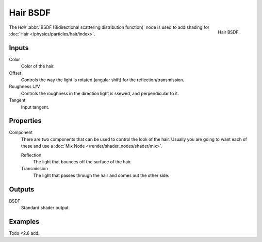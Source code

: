 .. _bpy.types.ShaderNodeBsdfHair:

*********
Hair BSDF
*********

.. figure:: /images/render_cycles_nodes_types_shaders_hair_node.png
   :align: right

   Hair BSDF.

The *Hair* :abbr:`BSDF (Bidirectional scattering distribution function)`
node is used to add shading for :doc:`Hair </physics/particles/hair/index>`.


Inputs
======

Color
   Color of the hair.
Offset
   Controls the way the light is rotated (angular shift) for the reflection/transmission.
Roughness U/V
   Controls the roughness in the direction light is skewed, and perpendicular to it.
Tangent
   Input tangent.


Properties
==========

Component
   There are two components that can be used to control the look of the hair.
   Usually you are going to want each of these and use a :doc:`Mix Node </render/shader_nodes/shader/mix>`.

   Reflection
      The light that bounces off the surface of the hair.
   Transmission
      The light that passes through the hair and comes out the other side.


Outputs
=======

BSDF
   Standard shader output.


Examples
========

Todo <2.8 add.
